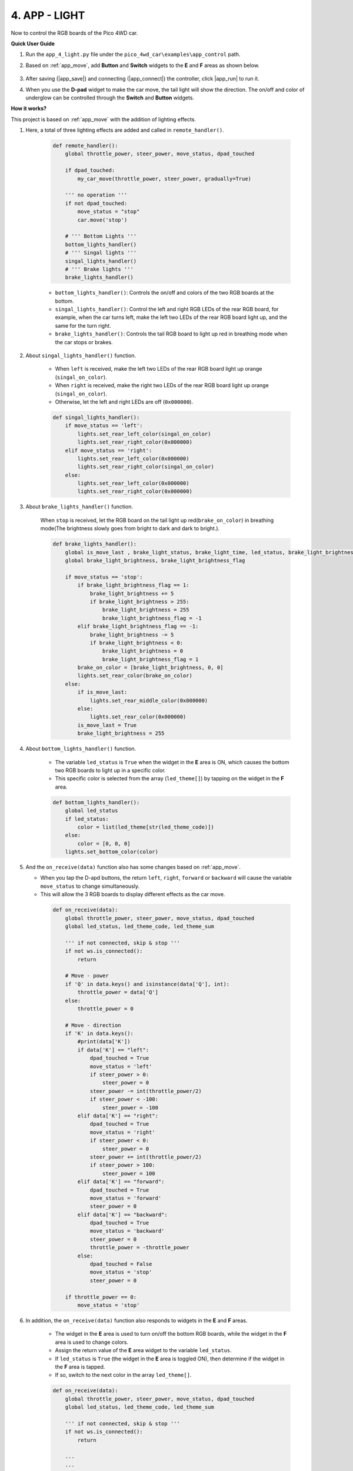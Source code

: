 4. APP - LIGHT
==================

Now to control the RGB boards of the Pico 4WD car.


**Quick User Guide**

#. Run the ``app_4_light.py`` file under the ``pico_4wd_car\examples\app_control`` path.

#. Based on :ref:`app_move`, add **Button** and **Switch** widgets to the **E** and **F** areas as shown below.

    .. image:: img/APP_DB_4_1.png

#. After saving (|app_save|) and connecting (|app_connect|) the controller, click |app_run| to run it.

#. When you use the **D-pad** widget to make the car move, the tail light will show the direction. The on/off and color of underglow can be controlled through the **Switch** and **Button** widgets.

**How it works?**

This project is based on :ref:`app_move` with the addition of lighting effects.

#. Here, a total of three lighting effects are added and called in ``remote_handler()``.

    .. code-block:: python

        def remote_handler():
            global throttle_power, steer_power, move_status, dpad_touched

            if dpad_touched:
                my_car_move(throttle_power, steer_power, gradually=True)

            ''' no operation '''
            if not dpad_touched:
                move_status = "stop"
                car.move('stop')

            # ''' Bottom Lights '''
            bottom_lights_handler()
            # ''' Singal lights '''
            singal_lights_handler()
            # ''' Brake lights '''
            brake_lights_handler()

    * ``bottom_lights_handler()``: Controls the on/off and colors of the two RGB boards at the bottom.
    * ``singal_lights_handler()``: Control the left and right RGB LEDs of the rear RGB board, for example, when the car turns left, make the left two LEDs of the rear RGB board light up, and the same for the turn right.
    * ``brake_lights_handler()``: Controls the tail RGB board to light up red in breathing mode when the car stops or brakes.

#. About ``singal_lights_handler()`` function.

    * When ``left`` is received, make the left two LEDs of the rear RGB board light up orange (``singal_on_color``).
    * When ``right`` is received, make the right two LEDs of the rear RGB board light up orange (``singal_on_color``).
    * Otherwise, let the left and right LEDs are off (``0x000000``).

    .. code-block:: python

        def singal_lights_handler():
            if move_status == 'left':
                lights.set_rear_left_color(singal_on_color)
                lights.set_rear_right_color(0x000000)
            elif move_status == 'right':
                lights.set_rear_left_color(0x000000)
                lights.set_rear_right_color(singal_on_color)
            else:
                lights.set_rear_left_color(0x000000)
                lights.set_rear_right_color(0x000000)


#. About ``brake_lights_handler()`` function.
    
    When ``stop`` is received, let the RGB board on the tail light up red(``brake_on_color``) in breathing mode(The brightness slowly goes from bright to dark and dark to bright.).

    .. code-block:: python

        def brake_lights_handler():
            global is_move_last , brake_light_status, brake_light_time, led_status, brake_light_brightness
            global brake_light_brightness, brake_light_brightness_flag

            if move_status == 'stop':
                if brake_light_brightness_flag == 1:
                    brake_light_brightness += 5
                    if brake_light_brightness > 255:
                        brake_light_brightness = 255
                        brake_light_brightness_flag = -1
                elif brake_light_brightness_flag == -1:
                    brake_light_brightness -= 5
                    if brake_light_brightness < 0:
                        brake_light_brightness = 0
                        brake_light_brightness_flag = 1          
                brake_on_color = [brake_light_brightness, 0, 0]
                lights.set_rear_color(brake_on_color)
            else:
                if is_move_last:
                    lights.set_rear_middle_color(0x000000)
                else:
                    lights.set_rear_color(0x000000)
                is_move_last = True
                brake_light_brightness = 255


#. About ``bottom_lights_handler()`` function.

    * The variable ``led_status`` is ``True`` when the widget in the **E** area is ON, which causes the bottom two RGB boards to light up in a specific color.
    * This specific color is selected from the array (``led_theme[]``) by tapping on the widget in the **F** area.

    .. code-block:: python

        def bottom_lights_handler():
            global led_status
            if led_status:
                color = list(led_theme[str(led_theme_code)])
            else:
                color = [0, 0, 0]
            lights.set_bottom_color(color)



#. And the ``on_receive(data)`` function also has some changes based on :ref:`app_move`.

   * When you tap the D-apd buttons, the return ``left``, ``right``, ``forward`` or ``backward`` will cause the variable ``move_status`` to change simultaneously.
   * This will allow the 3 RGB boards to display different effects as the car move.


    .. code-block:: python
    
        def on_receive(data):
            global throttle_power, steer_power, move_status, dpad_touched
            global led_status, led_theme_code, led_theme_sum

            ''' if not connected, skip & stop '''
            if not ws.is_connected():
                return

            # Move - power
            if 'Q' in data.keys() and isinstance(data['Q'], int):
                throttle_power = data['Q']
            else:
                throttle_power = 0

            # Move - direction
            if 'K' in data.keys():
                #print(data['K'])
                if data['K'] == "left":
                    dpad_touched = True
                    move_status = 'left'
                    if steer_power > 0:
                        steer_power = 0
                    steer_power -= int(throttle_power/2)
                    if steer_power < -100:
                        steer_power = -100
                elif data['K'] == "right":
                    dpad_touched = True
                    move_status = 'right'
                    if steer_power < 0:
                        steer_power = 0
                    steer_power += int(throttle_power/2)
                    if steer_power > 100:
                        steer_power = 100
                elif data['K'] == "forward":
                    dpad_touched = True
                    move_status = 'forward'
                    steer_power = 0
                elif data['K'] == "backward":
                    dpad_touched = True
                    move_status = 'backward'
                    steer_power = 0
                    throttle_power = -throttle_power
                else:
                    dpad_touched = False
                    move_status = 'stop'
                    steer_power = 0

            if throttle_power == 0:
                move_status = 'stop'

#. In addition, the ``on_receive(data)`` function also responds to widgets in the **E** and **F** areas.

    * The widget in the **E** area is used to turn on/off the bottom RGB boards, while the widget in the **F** area is used to change colors.
    * Assign the return value of the **E** area widget to the variable ``led_status``.
    * If ``led_status`` is ``True`` (the widget in the **E** area is toggled ON), then determine if the widget in the **F** area is tapped.
    * If so, switch to the next color in the array ``led_theme[]``.


    .. code-block:: python

        def on_receive(data):
            global throttle_power, steer_power, move_status, dpad_touched
            global led_status, led_theme_code, led_theme_sum

            ''' if not connected, skip & stop '''
            if not ws.is_connected():
                return

            ...
            ...

            # LEDs switch
            if 'E' in data.keys():
                led_status = data['E']

            if led_status:
                # LEDs color theme change
                if 'F' in data.keys() and data['F'] == True:
                    led_theme_code = (led_theme_code + 1) % led_theme_sum
                    print(f"set led theme color: {led_theme_code}, {led_theme[str(led_theme_code)][0]}")

